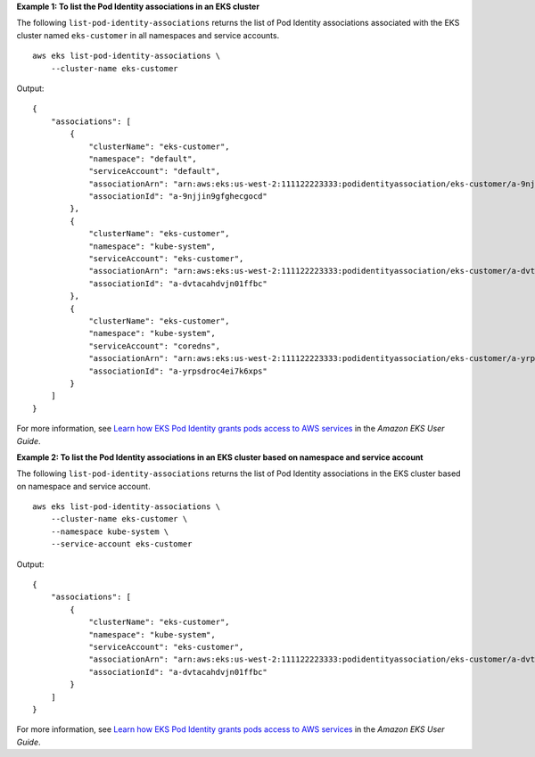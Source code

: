 **Example 1: To list the Pod Identity associations in an EKS cluster**

The following ``list-pod-identity-associations`` returns the list of Pod Identity associations associated with the EKS cluster named ``eks-customer`` in all namespaces and service accounts. ::

    aws eks list-pod-identity-associations \
        --cluster-name eks-customer

Output::

    {
        "associations": [
            {
                "clusterName": "eks-customer",
                "namespace": "default",
                "serviceAccount": "default",
                "associationArn": "arn:aws:eks:us-west-2:111122223333:podidentityassociation/eks-customer/a-9njjin9gfghecgocd",
                "associationId": "a-9njjin9gfghecgocd"
            },
            {
                "clusterName": "eks-customer",
                "namespace": "kube-system",
                "serviceAccount": "eks-customer",
                "associationArn": "arn:aws:eks:us-west-2:111122223333:podidentityassociation/eks-customer/a-dvtacahdvjn01ffbc",
                "associationId": "a-dvtacahdvjn01ffbc"
            },
            {
                "clusterName": "eks-customer",
                "namespace": "kube-system",
                "serviceAccount": "coredns",
                "associationArn": "arn:aws:eks:us-west-2:111122223333:podidentityassociation/eks-customer/a-yrpsdroc4ei7k6xps",
                "associationId": "a-yrpsdroc4ei7k6xps"
            }
        ]
    }

For more information, see `Learn how EKS Pod Identity grants pods access to AWS services <https://docs.aws.amazon.com/eks/latest/userguide/pod-identities.html>`__ in the *Amazon EKS User Guide*.

**Example 2: To list the Pod Identity associations in an EKS cluster based on namespace and service account**

The following ``list-pod-identity-associations`` returns the list of Pod Identity associations in the EKS cluster based on namespace and service account. ::

    aws eks list-pod-identity-associations \
        --cluster-name eks-customer \
        --namespace kube-system \
        --service-account eks-customer

Output::

    {
        "associations": [
            {
                "clusterName": "eks-customer",
                "namespace": "kube-system",
                "serviceAccount": "eks-customer",
                "associationArn": "arn:aws:eks:us-west-2:111122223333:podidentityassociation/eks-customer/a-dvtacahdvjn01ffbc",
                "associationId": "a-dvtacahdvjn01ffbc"
            }
        ]
    }

For more information, see `Learn how EKS Pod Identity grants pods access to AWS services <https://docs.aws.amazon.com/eks/latest/userguide/pod-identities.html>`__ in the *Amazon EKS User Guide*.